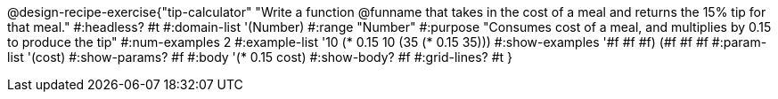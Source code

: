 @design-recipe-exercise{"tip-calculator"
"Write a function @funname that takes in the cost of a meal and returns the 15% tip for that meal."
#:headless? #t
#:domain-list '(Number)
#:range "Number"
#:purpose "Consumes cost of a meal, and multiplies by 0.15 to produce the tip"
#:num-examples 2
#:example-list '((10 (* 0.15 10))
             (35 (* 0.15 35)))
#:show-examples '((#f #f #f) (#f #f #f))
#:param-list '(cost)
#:show-params? #f
#:body '(* 0.15 cost)
#:show-body? #f
#:grid-lines? #t
}
